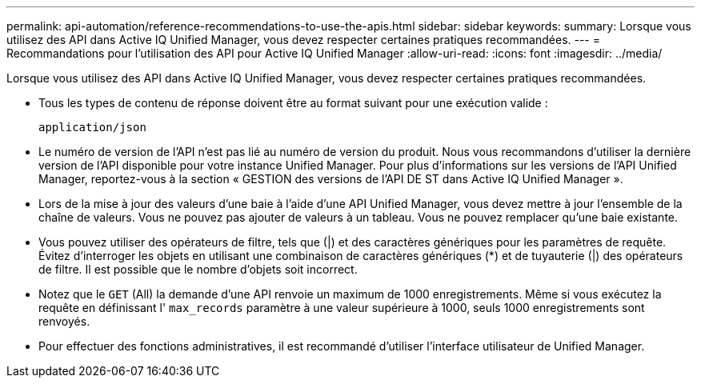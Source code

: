 ---
permalink: api-automation/reference-recommendations-to-use-the-apis.html 
sidebar: sidebar 
keywords:  
summary: Lorsque vous utilisez des API dans Active IQ Unified Manager, vous devez respecter certaines pratiques recommandées. 
---
= Recommandations pour l'utilisation des API pour Active IQ Unified Manager
:allow-uri-read: 
:icons: font
:imagesdir: ../media/


[role="lead"]
Lorsque vous utilisez des API dans Active IQ Unified Manager, vous devez respecter certaines pratiques recommandées.

* Tous les types de contenu de réponse doivent être au format suivant pour une exécution valide :
+
[listing]
----
application/json
----
* Le numéro de version de l'API n'est pas lié au numéro de version du produit. Nous vous recommandons d'utiliser la dernière version de l'API disponible pour votre instance Unified Manager. Pour plus d'informations sur les versions de l'API Unified Manager, reportez-vous à la section « GESTION des versions de l'API DE ST dans Active IQ Unified Manager ».
* Lors de la mise à jour des valeurs d'une baie à l'aide d'une API Unified Manager, vous devez mettre à jour l'ensemble de la chaîne de valeurs. Vous ne pouvez pas ajouter de valeurs à un tableau. Vous ne pouvez remplacer qu'une baie existante.
* Vous pouvez utiliser des opérateurs de filtre, tels que (|) et des caractères génériques pour les paramètres de requête. Évitez d'interroger les objets en utilisant une combinaison de caractères génériques (*) et de tuyauterie (|) des opérateurs de filtre. Il est possible que le nombre d'objets soit incorrect.
* Notez que le `GET` (All) la demande d'une API renvoie un maximum de 1000 enregistrements. Même si vous exécutez la requête en définissant l' `max_records` paramètre à une valeur supérieure à 1000, seuls 1000 enregistrements sont renvoyés.
* Pour effectuer des fonctions administratives, il est recommandé d'utiliser l'interface utilisateur de Unified Manager.

